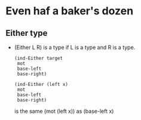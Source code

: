 * Even haf a baker's dozen
** Either type
   - (Either L R) is a type if L is a type and R is a type.
     #+BEGIN_SRC racket
     (ind-Either target
      mot
      base-left
      base-right)
     #+END_SRC
     #+BEGIN_SRC racket
     (ind-Either (left x)
      mot
      base-left
      base-right)
     #+END_SRC
     is the same (mot (left x)) as (base-left x)
